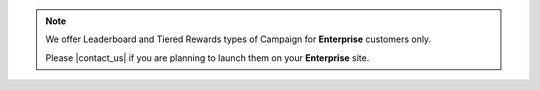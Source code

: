 .. note::

   We offer Leaderboard and Tiered Rewards types of Campaign for **Enterprise** customers only.

   Please |contact_us| if you are planning to launch them on your **Enterprise** site.
